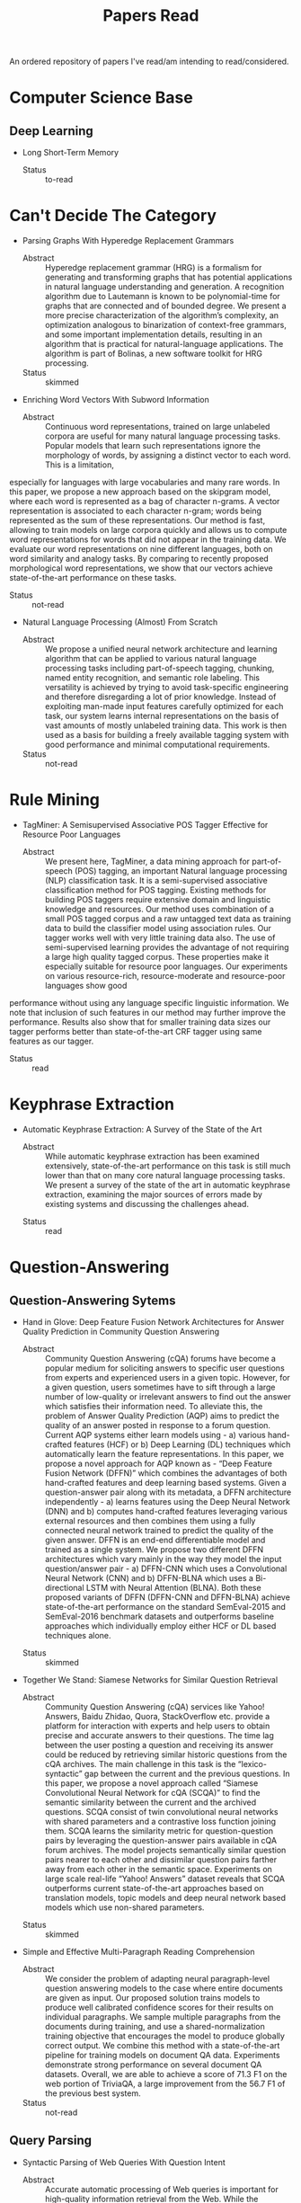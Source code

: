 #+TITLE: Papers Read

An ordered repository of papers I've read/am intending to read/considered.

* Computer Science Base

** Deep Learning

   + Long Short-Term Memory
     - Status :: to-read
* Can't Decide The Category

  + Parsing Graphs With Hyperedge Replacement Grammars
    - Abstract :: Hyperedge replacement grammar (HRG) is a formalism for generating and transforming graphs that has potential applications in natural language understanding and generation. A recognition algorithm due to Lautemann is known to be polynomial-time for graphs that are connected and of bounded degree. We present a more precise characterization of the algorithm’s complexity, an optimization analogous to binarization of context-free grammars, and some important implementation details, resulting in an algorithm that is practical for natural-language applications. The algorithm is part of Bolinas, a new software toolkit for HRG processing.
    - Status :: skimmed

  + Enriching Word Vectors With Subword Information
    - Abstract :: Continuous word representations, trained on large unlabeled corpora are useful for many natural language processing tasks. Popular models that learn such representations ignore the morphology of words, by assigning a distinct vector to each word. This is a limitation,
especially for languages with large vocabularies and many rare words. In this paper, we propose a new approach based on the skipgram model, where each word is represented as a bag of character n-grams. A vector representation is associated to each character n-gram; words being represented as the sum of these representations. Our method is fast, allowing to train models on large corpora quickly and allows us to compute word representations for words that did not appear in the training data. We evaluate our word representations on nine different languages, both on word similarity and analogy tasks. By comparing to recently proposed morphological word representations, we show that our vectors achieve state-of-the-art performance on these tasks.
    - Status :: not-read

  + Natural Language Processing (Almost) From Scratch
    - Abstract :: We propose a unified neural network architecture and learning algorithm that can be applied to various natural language processing tasks including part-of-speech tagging, chunking, named entity recognition, and semantic role labeling. This versatility is achieved by trying to avoid task-specific engineering and therefore disregarding a lot of prior knowledge.  Instead of exploiting man-made input features carefully optimized for each task, our system learns internal representations on the basis of vast amounts of mostly unlabeled training data.   This work is then used as a basis for building a freely available tagging system with good performance and minimal computational requirements.
    - Status :: not-read
 
* Rule Mining

  + TagMiner: A Semisupervised Associative POS Tagger Effective for Resource Poor Languages
    - Abstract :: We present here, TagMiner, a data mining approach for part-of-speech (POS) tagging, an important Natural language processing (NLP) classification task. It is a semi-supervised associative classification method for POS tagging. Existing methods for building POS taggers require extensive domain and linguistic knowledge and resources. Our method uses combination of a small POS tagged corpus and a raw untagged text data as training data to build the classifier model using association rules. Our tagger works well with very little training data also. The use of semi-supervised learning provides the advantage of not requiring a large high quality tagged corpus. These properties make it especially suitable for resource poor languages. Our experiments on various resource-rich, resource-moderate and resource-poor languages show good
performance without using any language specific linguistic information. We note that inclusion of such features in our method may further improve the performance. Results also show that for smaller training data sizes our tagger performs better than state-of-the-art CRF tagger using same features as our tagger.
    - Status :: read
* Keyphrase Extraction

   + Automatic Keyphrase Extraction: A Survey of the State of the Art
     - Abstract :: While automatic keyphrase extraction has been  examined  extensively,  state-of-the-art performance on this task is still much lower than that on many core natural language processing tasks.  We present a survey  of  the  state  of  the  art  in  automatic keyphrase extraction, examining the major sources of errors made by existing systems and discussing the challenges ahead.
    - Status :: read

* Question-Answering

** Question-Answering Sytems

  + Hand in Glove: Deep Feature Fusion Network Architectures for Answer Quality Prediction in Community Question Answering
     - Abstract :: Community Question Answering (cQA) forums have become a popular medium for soliciting answers to specific user questions from experts and experienced users in a given topic. However, for  a  given  question,  users  sometimes  have  to  sift  through  a  large  number  of  low-quality  or irrelevant answers to find out the answer which satisfies their information need. To alleviate this, the problem of Answer Quality Prediction (AQP) aims to predict the quality of an answer posted in response to a forum question.  Current AQP systems either learn models using - a) various hand-crafted features (HCF) or b) Deep Learning (DL) techniques which automatically learn the feature representations. In this paper, we propose a novel approach for AQP known as - “Deep Feature Fusion Network (DFFN)” which combines the advantages of both hand-crafted features and deep learning based systems.  Given a question-answer pair along with its metadata, a DFFN architecture independently - a) learns features using the Deep Neural Network (DNN) and b) computes hand-crafted features leveraging various external resources and then combines them using a fully connected neural network trained to predict the quality of the given answer.  DFFN is an end-end differentiable model and trained as a single system. We propose two different DFFN architectures which vary mainly in the way they model the input question/answer pair - a) DFFN-CNN which uses a Convolutional Neural Network (CNN) and b) DFFN-BLNA which uses a Bi-directional LSTM with Neural Attention (BLNA). Both these proposed variants of DFFN (DFFN-CNN and DFFN-BLNA) achieve state-of-the-art performance on the standard SemEval-2015 and SemEval-2016 benchmark datasets and outperforms baseline approaches which individually employ either HCF or DL based techniques alone.
    - Status :: skimmed

  + Together We Stand: Siamese Networks for Similar Question Retrieval
     - Abstract :: Community  Question  Answering  (cQA) services  like  Yahoo! Answers,  Baidu Zhidao,   Quora,   StackOverflow etc. provide  a  platform  for  interaction  with experts  and  help  users  to  obtain  precise and  accurate  answers  to  their  questions. The  time  lag  between  the  user  posting  a question  and  receiving  its  answer  could be  reduced  by  retrieving  similar  historic questions  from  the  cQA  archives. The main challenge in this task is the “lexico- syntactic” gap between the current and the previous questions.  In this paper, we propose  a  novel  approach  called “Siamese Convolutional Neural Network for cQA (SCQA)” to  find  the  semantic  similarity between the current and the archived questions. SCQA  consist  of  twin  convolutional neural networks with shared parameters and a contrastive loss function joining them. SCQA  learns  the  similarity  metric  for question-question pairs by leveraging the question-answer pairs available in cQA forum archives. The model projects semantically similar question pairs nearer to each other  and  dissimilar  question  pairs  farther away from each other in the semantic space. Experiments on large scale real-life “Yahoo! Answers” dataset reveals that SCQA  outperforms  current  state-of-the-art approaches based on translation models, topic models and deep neural network based  models  which  use  non-shared  parameters.
    - Status :: skimmed

  + Simple and Effective Multi-Paragraph Reading Comprehension
    - Abstract :: We consider the problem of adapting neural paragraph-level question answering models to the case where entire documents are given as input. Our proposed solution trains models to produce well calibrated confidence scores for their results on individual paragraphs. We sample multiple paragraphs from the documents during training, and use a shared-normalization training objective that encourages the model to produce globally correct output. We combine this method with a state-of-the-art pipeline for training models on document QA data. Experiments demonstrate strong performance on several document QA datasets. Overall, we are able to achieve a score of 71.3 F1 on the web portion of TriviaQA, a large improvement from the 56.7 F1 of the previous best system. 
    - Status :: not-read

** Query Parsing

   + Syntactic Parsing of Web Queries With Question Intent
     - Abstract :: Accurate automatic processing of Web queries is important  for  high-quality  information  retrieval  from the  Web.   While  the  syntactic  structure  of  a  large portion  of  these  queries  is  trivial,  the  structure  of queries with question intent is much richer.  In this paper  we  therefore  address  the  task  of  statistical syntactic  parsing  of  such  queries.    We  first  show that the standard dependency grammar does not account for the full range of syntactic structures manifested  by  queries  with  question  intent.   To  alleviate this issue we extend the dependency grammar to account for segments – independent syntactic units within  a  potentially  larger  syntactic  structure.   We then propose two distant supervision approaches for the task.  Both algorithms do not require manually parsed queries for training. Instead, they are trained on millions of (query, page title) pairs from the Community Question Answering (CQA) domain,  where the CQA page was clicked by the user who initiated the query in a search engine. Experiments on a new treebank consisting of 5,000 Web queries from the CQA domain, manually parsed using the proposed grammar, show that our algorithms outperform alternative approaches trained on various sources: tens of thousands of manually parsed OntoNotes sentences, millions of unlabeled CQA queries and thousands of manually segmented CQA queries
    - Status :: read

* Semantic Representations

** General

   + State of the Art in Semantic Representation
     - Status :: read

** AMR

   + Abstract Meaning Representation For Sembanking
     - Abstract :: We describe Abstract Meaning Representation (AMR), a semantic representation language in which we are writing down the meanings of thousands of English sentences. We hope that a sembank of simple, whole-sentence semantic structures will spur new work in statistical natural language understanding and generation, like the Penn Treebank encouraged work on statistical parsing. This paper gives an overview of AMR and tools associated with it.
     - Status :: read

   + A Transition-Based Algorithm for AMR Parsing
     - Abstract :: We  present  a  two-stage  framework  to  parse a sentence  into  its  Abstract  Meaning  Representation (AMR). We first use a dependency parser  to  generate  a  dependency  tree  for  the sentence. In  the  second  stage,  we  design a novel transition-based algorithm that transforms the dependency tree to an AMR graph. There  are  several  advantages  with  this  approach.   First,  the dependency parser can be trained on a training set much larger than the training set for the tree-to-graph algorithm, resulting in a more accurate AMR parser overall.  Our parser yields an improvement of 5% absolute in F-measure over the best previous result.  Second, the actions that we design are linguistically intuitive and capture the regularities in the mapping between the dependency structure and the AMR of a sentence.  Third, our parser runs in nearly linear time in practice in spite of a worst-case complexity of O(n2)
      - Status :: skimmed
** ELMo

   + Deep Contextualised Word Representations
     - Abstract :: We introduce a new type of deep contextualized word representation that models both (1) complex characteristics of word use (e.g., syntax and semantics), and (2) how these uses vary across linguistic contexts (i.e., to model polysemy). Our word vectors are learned func-
tions of the internal states of a deep bidirectional language model (biLM), which is pretrained on a large text corpus. We show that these representations can be easily added to existing models and significantly improve the state of the art across six challenging NLP problems, including question answering, textual entailment and sentiment analysis. We also present an analysis showing that exposing the deep internals of the pre-trained network is crucial, allowing downstream models to mix different types of semi-supervision signals.
    - Status :: to-read

** SRL

   + Deep Semantic Role Labelling: What Works and What's Next
     - Status :: to-read

* Semantic Parsing


  + Universal Semantic Parsing
    - Abstract :: Universal Dependencies (UD) offer a uniform cross-lingual syntactic representation, with the aim of advancing multilingual applications.    Recent  work  shows  that  semantic  parsing  can  be  accomplished  by transforming syntactic dependencies to logical  forms.   However,  this  work  is  limited  to  English,  and  cannot  process  dependency  graphs,  which  allow  handling complex phenomena such as control.  In this work,  we introduce UDEPLAMBDA, a semantic interface for UD, which maps natural  language  to  logical  forms  in  an almost language-independent fashion and can process dependency graphs.  We perform experiments on question answering against Freebase and provide German and Spanish translations of the WebQuestions and GraphQuestions datasets to facilitate multilingual evaluation. Results show that UDEPLAMBDA outperforms strong baselines across languages and datasets.  For English, it achieves a 4.9 F1 point improvement  over  the  state-of-the-art  on  Graph-Questions.
    - Status :: not-read

  + Transforming Dependency Structures to Logical Forms for Semantic Parsing
    - Abstract :: The  strongly  typed  syntax  of  grammar  formalisms such as CCG, TAG, LFG and HPSG offers a synchronous framework for deriving syntactic structures and semantic logical forms. In contrast—partly due to the lack of a strong type system—dependency structures are easy to annotate and have become a widely used form of syntactic analysis for many languages. However, the lack of a type system makes a formal mechanism for deriving logical forms from dependency structures challenging.  We address  this  by  introducing  a  robust  system based on the lambda calculus for deriving neo-Davidsonian logical forms from dependency trees.  These logical forms are then used for semantic parsing of natural language to Free- base.  Experiments on the Free917 and Web-Questions datasets show that our representation is superior to the original dependency trees and that it outperforms a CCG-based representation on this task. Compared to prior work, we obtain the strongest result to date on Free917 and competitive results on WebQuestions
    - Status :: not-read

* Keyphrase Extraction

  + 

